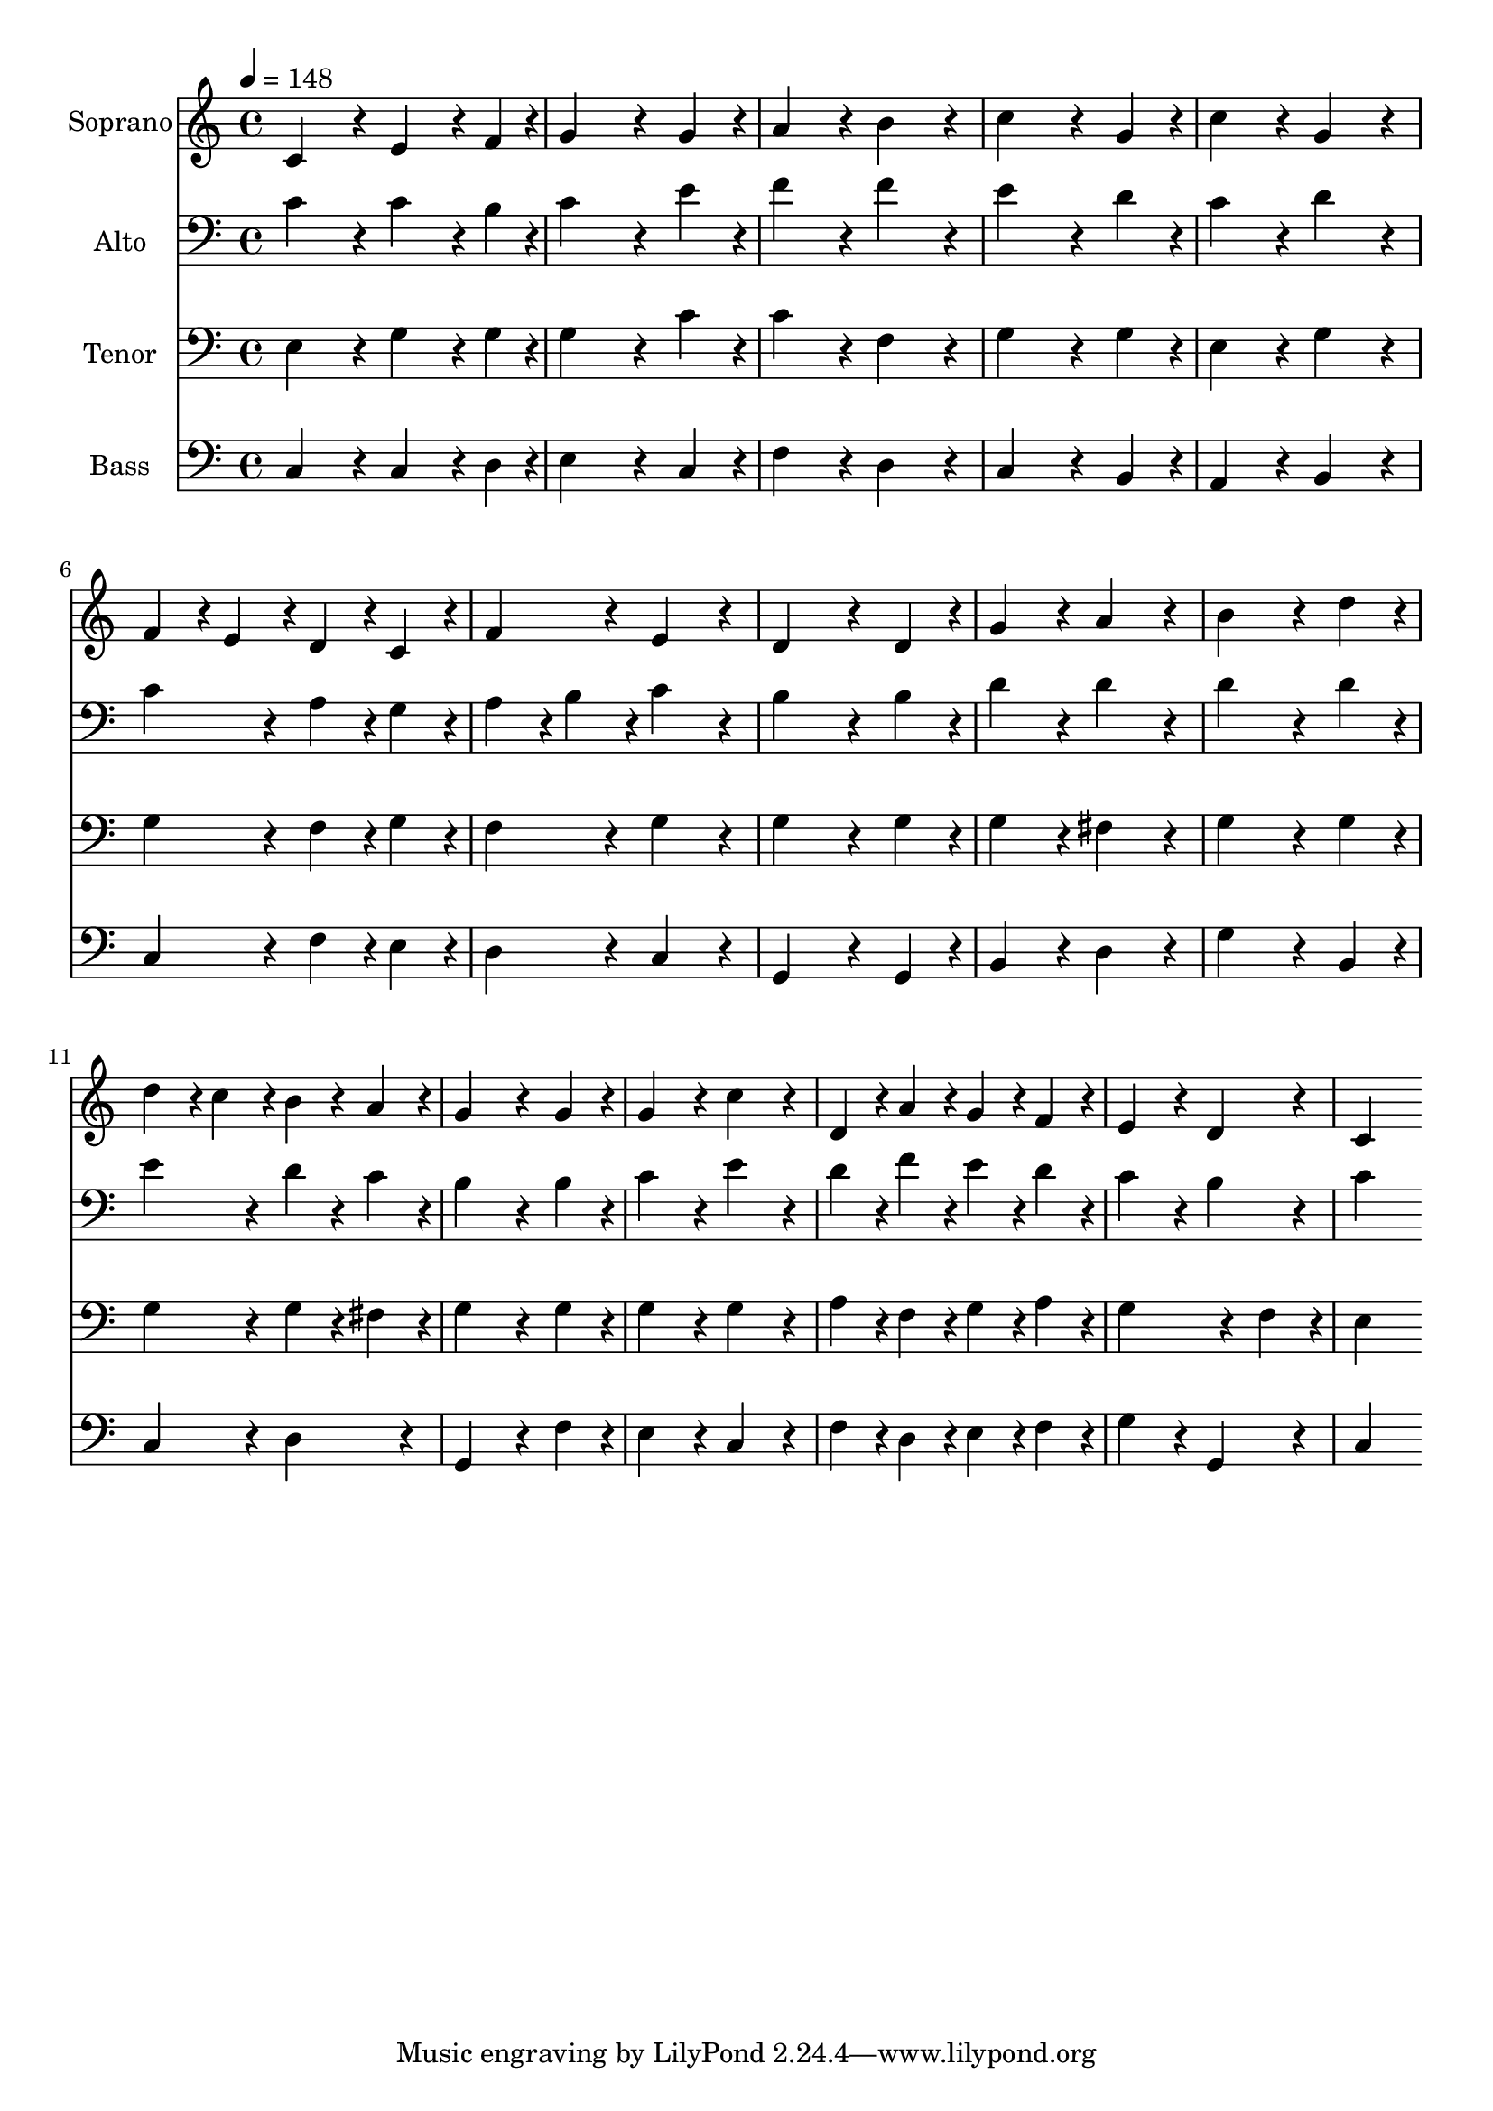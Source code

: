 % Lily was here -- automatically converted by c:/Program Files (x86)/LilyPond/usr/bin/midi2ly.py from output/midi/182-christ-is-alive.mid
\version "2.14.0"

\layout {
  \context {
    \Voice
    \remove "Note_heads_engraver"
    \consists "Completion_heads_engraver"
    \remove "Rest_engraver"
    \consists "Completion_rest_engraver"
  }
}

trackAchannelA = {


  \key c \major
    
  \time 4/4 
  

  \key c \major
  
  \tempo 4 = 148 
  
}

trackA = <<
  \context Voice = voiceA \trackAchannelA
>>


trackBchannelA = {
  
  \set Staff.instrumentName = "Soprano"
  
}

trackBchannelB = \relative c {
  c'4*384/240 r4*96/240 e4*288/240 r4*72/240 f4*96/240 r4*24/240 
  | % 2
  g4*576/240 r4*144/240 g4*192/240 r4*48/240 
  | % 3
  a4*384/240 r4*96/240 b4*384/240 r4*96/240 
  | % 4
  c4*576/240 r4*144/240 g4*192/240 r4*48/240 
  | % 5
  c4*384/240 r4*96/240 g4*384/240 r4*96/240 
  | % 6
  f4*192/240 r4*48/240 e4*192/240 r4*48/240 d4*192/240 r4*48/240 c4*192/240 
  r4*48/240 
  | % 7
  f4*384/240 r4*96/240 e4*384/240 r4*96/240 
  | % 8
  d4*576/240 r4*144/240 d4*192/240 r4*48/240 
  | % 9
  g4*384/240 r4*96/240 a4*384/240 r4*96/240 
  | % 10
  b4*576/240 r4*144/240 d4*192/240 r4*48/240 
  | % 11
  d4*192/240 r4*48/240 c4*192/240 r4*48/240 b4*192/240 r4*48/240 a4*192/240 
  r4*48/240 
  | % 12
  g4*576/240 r4*144/240 g4*192/240 r4*48/240 
  | % 13
  g4*384/240 r4*96/240 c4*384/240 r4*96/240 
  | % 14
  d,4*192/240 r4*48/240 a'4*192/240 r4*48/240 g4*192/240 r4*48/240 f4*192/240 
  r4*48/240 
  | % 15
  e4*384/240 r4*96/240 d4*384/240 r4*96/240 
  | % 16
  c4*768/240 
}

trackB = <<
  \context Voice = voiceA \trackBchannelA
  \context Voice = voiceB \trackBchannelB
>>


trackCchannelA = {
  
  \set Staff.instrumentName = "Alto"
  
}

trackCchannelB = \relative c {
  c'4*384/240 r4*96/240 c4*288/240 r4*72/240 b4*96/240 r4*24/240 
  | % 2
  c4*576/240 r4*144/240 e4*192/240 r4*48/240 
  | % 3
  f4*384/240 r4*96/240 f4*384/240 r4*96/240 
  | % 4
  e4*576/240 r4*144/240 d4*192/240 r4*48/240 
  | % 5
  c4*384/240 r4*96/240 d4*384/240 r4*96/240 
  | % 6
  c4*384/240 r4*96/240 a4*192/240 r4*48/240 g4*192/240 r4*48/240 
  | % 7
  a4*192/240 r4*48/240 b4*192/240 r4*48/240 c4*384/240 r4*96/240 
  | % 8
  b4*576/240 r4*144/240 b4*192/240 r4*48/240 
  | % 9
  d4*384/240 r4*96/240 d4*384/240 r4*96/240 
  | % 10
  d4*576/240 r4*144/240 d4*192/240 r4*48/240 
  | % 11
  e4*384/240 r4*96/240 d4*192/240 r4*48/240 c4*192/240 r4*48/240 
  | % 12
  b4*576/240 r4*144/240 b4*192/240 r4*48/240 
  | % 13
  c4*384/240 r4*96/240 e4*384/240 r4*96/240 
  | % 14
  d4*192/240 r4*48/240 f4*192/240 r4*48/240 e4*192/240 r4*48/240 d4*192/240 
  r4*48/240 
  | % 15
  c4*384/240 r4*96/240 b4*384/240 r4*96/240 
  | % 16
  c4*768/240 
}

trackC = <<

  \clef bass
  
  \context Voice = voiceA \trackCchannelA
  \context Voice = voiceB \trackCchannelB
>>


trackDchannelA = {
  
  \set Staff.instrumentName = "Tenor"
  
}

trackDchannelB = \relative c {
  e4*384/240 r4*96/240 g4*288/240 r4*72/240 g4*96/240 r4*24/240 
  | % 2
  g4*576/240 r4*144/240 c4*192/240 r4*48/240 
  | % 3
  c4*384/240 r4*96/240 f,4*384/240 r4*96/240 
  | % 4
  g4*576/240 r4*144/240 g4*192/240 r4*48/240 
  | % 5
  e4*384/240 r4*96/240 g4*384/240 r4*96/240 
  | % 6
  g4*384/240 r4*96/240 f4*192/240 r4*48/240 g4*192/240 r4*48/240 
  | % 7
  f4*384/240 r4*96/240 g4*384/240 r4*96/240 
  | % 8
  g4*576/240 r4*144/240 g4*192/240 r4*48/240 
  | % 9
  g4*384/240 r4*96/240 fis4*384/240 r4*96/240 
  | % 10
  g4*576/240 r4*144/240 g4*192/240 r4*48/240 
  | % 11
  g4*384/240 r4*96/240 g4*192/240 r4*48/240 fis4*192/240 r4*48/240 
  | % 12
  g4*576/240 r4*144/240 g4*192/240 r4*48/240 
  | % 13
  g4*384/240 r4*96/240 g4*384/240 r4*96/240 
  | % 14
  a4*192/240 r4*48/240 f4*192/240 r4*48/240 g4*192/240 r4*48/240 a4*192/240 
  r4*48/240 
  | % 15
  g4*576/240 r4*144/240 f4*192/240 r4*48/240 
  | % 16
  e4*768/240 
}

trackD = <<

  \clef bass
  
  \context Voice = voiceA \trackDchannelA
  \context Voice = voiceB \trackDchannelB
>>


trackEchannelA = {
  
  \set Staff.instrumentName = "Bass"
  
}

trackEchannelB = \relative c {
  c4*384/240 r4*96/240 c4*288/240 r4*72/240 d4*96/240 r4*24/240 
  | % 2
  e4*576/240 r4*144/240 c4*192/240 r4*48/240 
  | % 3
  f4*384/240 r4*96/240 d4*384/240 r4*96/240 
  | % 4
  c4*576/240 r4*144/240 b4*192/240 r4*48/240 
  | % 5
  a4*384/240 r4*96/240 b4*384/240 r4*96/240 
  | % 6
  c4*384/240 r4*96/240 f4*192/240 r4*48/240 e4*192/240 r4*48/240 
  | % 7
  d4*384/240 r4*96/240 c4*384/240 r4*96/240 
  | % 8
  g4*576/240 r4*144/240 g4*192/240 r4*48/240 
  | % 9
  b4*384/240 r4*96/240 d4*384/240 r4*96/240 
  | % 10
  g4*576/240 r4*144/240 b,4*192/240 r4*48/240 
  | % 11
  c4*384/240 r4*96/240 d4*384/240 r4*96/240 
  | % 12
  g,4*576/240 r4*144/240 f'4*192/240 r4*48/240 
  | % 13
  e4*384/240 r4*96/240 c4*384/240 r4*96/240 
  | % 14
  f4*192/240 r4*48/240 d4*192/240 r4*48/240 e4*192/240 r4*48/240 f4*192/240 
  r4*48/240 
  | % 15
  g4*384/240 r4*96/240 g,4*384/240 r4*96/240 
  | % 16
  c4*768/240 
}

trackE = <<

  \clef bass
  
  \context Voice = voiceA \trackEchannelA
  \context Voice = voiceB \trackEchannelB
>>


trackF = <<
>>


trackGchannelA = {
  
  \set Staff.instrumentName = "Digital Hymn #182"
  
}

trackG = <<
  \context Voice = voiceA \trackGchannelA
>>


trackHchannelA = {
  
  \set Staff.instrumentName = "Christ Is Alive"
  
}

trackH = <<
  \context Voice = voiceA \trackHchannelA
>>


\score {
  <<
    \context Staff=trackB \trackA
    \context Staff=trackB \trackB
    \context Staff=trackC \trackA
    \context Staff=trackC \trackC
    \context Staff=trackD \trackA
    \context Staff=trackD \trackD
    \context Staff=trackE \trackA
    \context Staff=trackE \trackE
  >>
  \layout {}
  \midi {}
}
